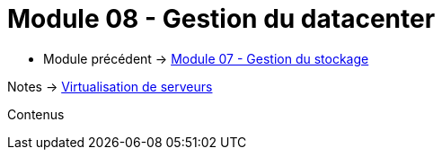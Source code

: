 = Module 08 - Gestion du datacenter
:navtitle: Gestion du datacenter

* Module précédent -> xref:tssr2023/module-12/gest_stockage.adoc[Module 07 - Gestion du stockage]

Notes -> xref:notes:eni-tssr:virtualisation.adoc[Virtualisation de serveurs]

Contenus